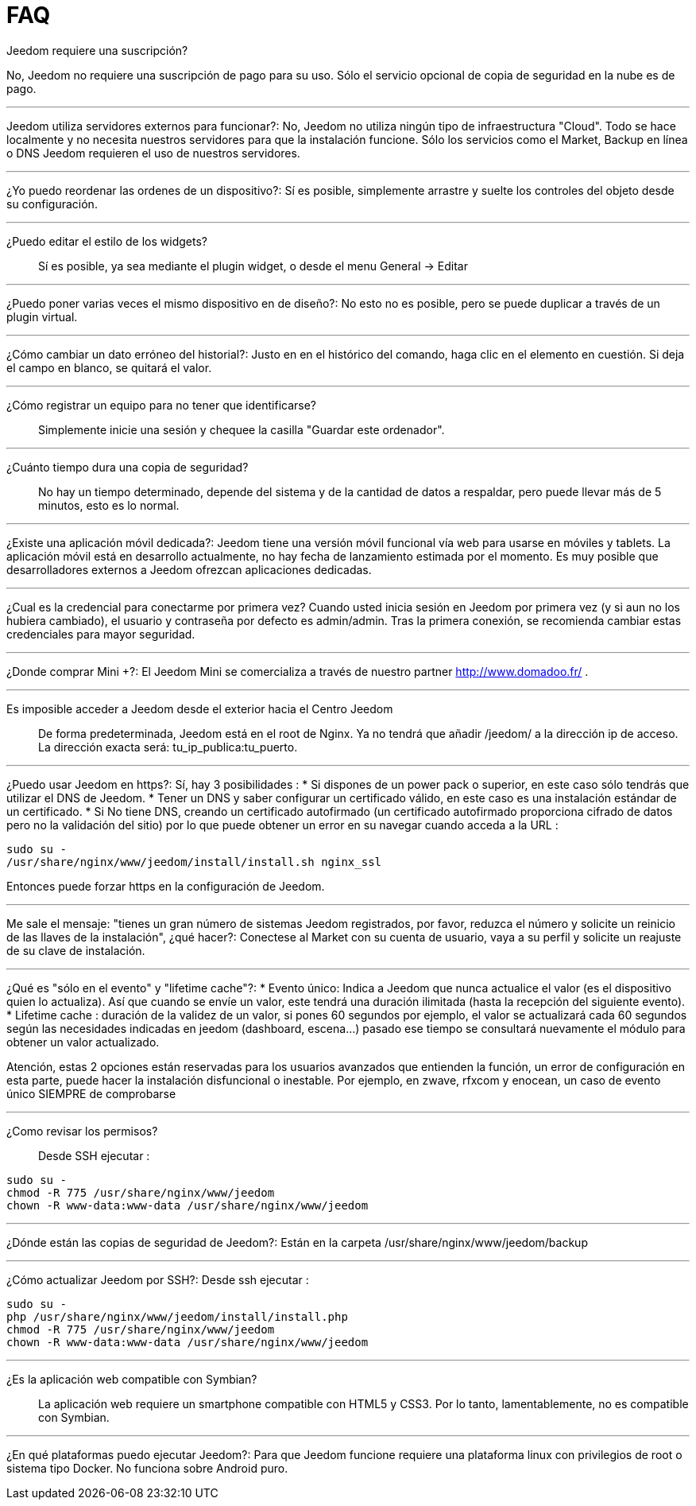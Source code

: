 = FAQ

.Jeedom requiere una suscripción?
No, Jeedom no requiere una suscripción de pago para su uso. Sólo el servicio opcional de copia de seguridad en la nube es de pago.

'''
Jeedom utiliza servidores externos para funcionar?:
No, Jeedom no utiliza ningún tipo de infraestructura "Cloud". Todo se hace localmente y no necesita nuestros servidores para que la instalación funcione. Sólo los servicios como el Market, Backup en línea o DNS Jeedom requieren el uso de nuestros servidores.

'''
¿Yo puedo reordenar las ordenes de un dispositivo?:
Sí es posible, simplemente arrastre y suelte los controles del objeto desde su configuración.

'''
¿Puedo editar el estilo de los widgets?::
Sí es posible, ya sea mediante el plugin widget, o desde el menu General -> Editar

'''
¿Puedo poner varias veces el mismo dispositivo en de diseño?:
No esto no es posible, pero se puede duplicar a través de un plugin virtual.

'''
¿Cómo cambiar un dato erróneo del historial?:
Justo en en el histórico del comando, haga clic en el elemento en cuestión. Si deja el campo en blanco, se quitará el valor.

'''
¿Cómo registrar un equipo para no tener que identificarse?::
Simplemente inicie una sesión y chequee la casilla "Guardar este ordenador".

'''
¿Cuánto tiempo dura una copia de seguridad?::
No hay un tiempo determinado, depende del sistema y de la cantidad de datos a respaldar, pero puede llevar más de 5 minutos, esto es lo normal.

'''
¿Existe una aplicación móvil dedicada?:
Jeedom tiene una versión móvil funcional vía web para usarse en móviles y tablets. La aplicación móvil está en desarrollo actualmente, no hay fecha de lanzamiento estimada por el momento.
Es muy posible que desarrolladores externos a Jeedom ofrezcan aplicaciones dedicadas.

'''
¿Cual es la credencial para conectarme por primera vez?
Cuando usted inicia sesión en Jeedom por primera vez (y si aun no los hubiera cambiado), el usuario y contraseña por defecto es  admin/admin.
Tras la primera conexión, se recomienda cambiar estas credenciales para mayor seguridad.

'''
¿Donde comprar Mini +?:
El Jeedom Mini se comercializa a través de nuestro partner http://www.domadoo.fr/ .

'''
Es imposible acceder a Jeedom desde el exterior hacia el Centro Jeedom::
De forma predeterminada, Jeedom está en el root de Nginx. Ya no tendrá que añadir /jeedom/ a la dirección ip de acceso. La dirección exacta será: tu_ip_publica:tu_puerto.

'''
¿Puedo usar Jeedom en https?:
Sí, hay 3 posibilidades :
* Si dispones de un power pack o superior, en este caso sólo tendrás que utilizar el DNS de Jeedom.
* Tener un DNS y saber configurar un certificado válido, en este caso es una instalación estándar de un certificado.
* Si No tiene DNS, creando un certificado autofirmado (un certificado autofirmado proporciona cifrado de datos pero no la validación del sitio) por lo que puede obtener un error en su navegar cuando acceda a la URL :

[source,bash]
sudo su -
/usr/share/nginx/www/jeedom/install/install.sh nginx_ssl

Entonces puede forzar https en la configuración de Jeedom.

'''
Me sale el mensaje: "tienes un gran número de sistemas Jeedom registrados, por favor, reduzca el número y solicite un reinicio de las llaves de la instalación", ¿qué hacer?:
Conectese al Market con su cuenta de usuario, vaya a su perfil y solicite un reajuste de su clave de instalación.

'''
¿Qué es "sólo en el evento" y "lifetime cache"?:
* Evento único: Indica a Jeedom que nunca actualice el valor (es el dispositivo quien lo actualiza). Así que cuando se envíe un valor, este tendrá una duración ilimitada (hasta la recepción del siguiente evento).
* Lifetime cache : duración de la validez de un valor, si pones 60 segundos por ejemplo, el valor se actualizará cada 60 segundos según las necesidades indicadas en jeedom (dashboard, escena...) pasado ese tiempo se consultará nuevamente el módulo para obtener un valor actualizado.

Atención, estas 2 opciones están reservadas para los usuarios avanzados que entienden la función, un error de configuración en esta parte, puede hacer la instalación disfuncional o inestable. Por ejemplo, en zwave, rfxcom y enocean, un caso de evento único SIEMPRE de comprobarse

'''
¿Como revisar los permisos?::
Desde SSH ejecutar : 
[source,bash]
sudo su -
chmod -R 775 /usr/share/nginx/www/jeedom
chown -R www-data:www-data /usr/share/nginx/www/jeedom

'''
¿Dónde están las copias de seguridad de Jeedom?:
Están en la carpeta /usr/share/nginx/www/jeedom/backup

'''
¿Cómo actualizar Jeedom por SSH?:
Desde ssh ejecutar : 

[source,bash]
sudo su -
php /usr/share/nginx/www/jeedom/install/install.php
chmod -R 775 /usr/share/nginx/www/jeedom
chown -R www-data:www-data /usr/share/nginx/www/jeedom

'''
¿Es la aplicación web compatible con Symbian?::
La aplicación web requiere un smartphone compatible con HTML5 y CSS3. Por lo tanto, lamentablemente, no es compatible con Symbian.

'''
¿En qué plataformas puedo ejecutar Jeedom?:
Para que Jeedom funcione requiere una plataforma linux con privilegios de root o sistema tipo Docker. No funciona sobre Android puro.